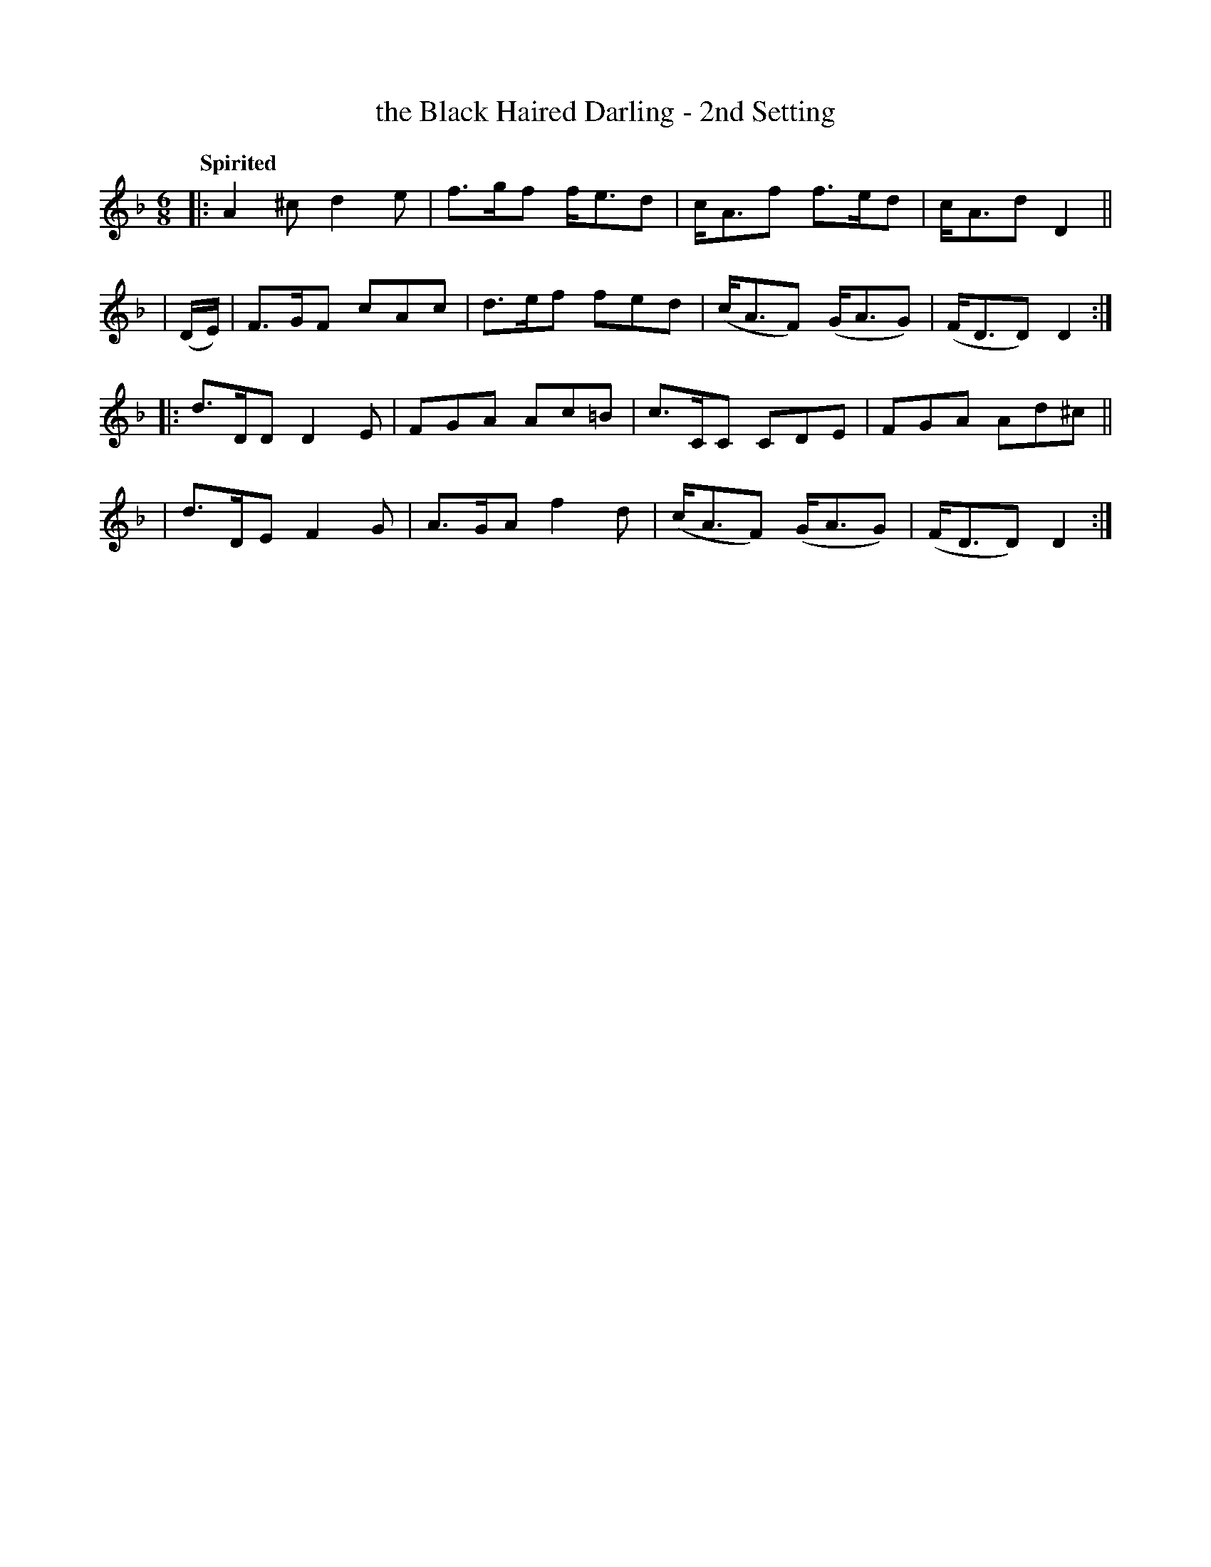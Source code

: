X: 454
T: the Black Haired Darling - 2nd Setting
N: Irish title: an ceann du.b .dileas
R: jig, air
%S: s:4 b:16(4+4+4+4)
B: O'Neill's 1850 #454
Z: henrik.norbeck@mailbox.swipnet.se
Q: "Spirited"
M: 6/8
L: 1/8
K: Dm
|: A2^c d2e | f>gf f<ed | c<Af f>ed | c<Ad D2 ||
| (D/E/) | F>GF cAc | d>ef fed | (c<AF) (G<AG) | (F<DD) D2 :|
|: d>DD D2E | FGA Ac=B | c>CC CDE | FGA Ad^c ||
|  d>DE F2G | A>GA f2d | (c<AF) (G<AG) | (F<DD) D2 :|
